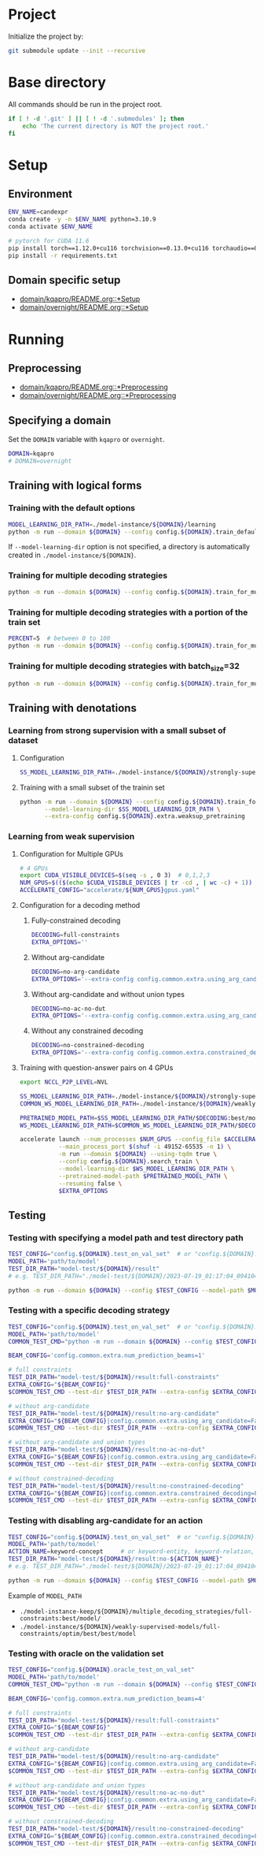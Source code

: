 
* Project
Initialize the project by:
#+begin_src sh
git submodule update --init --recursive
#+end_src

* Base directory
All commands should be run in the project root.

#+begin_src sh
if [ ! -d '.git' ] || [ ! -d '.submodules' ]; then
    echo 'The current directory is NOT the project root.'
fi
#+end_src

* Setup
** Environment
#+begin_src sh
ENV_NAME=candexpr
conda create -y -n $ENV_NAME python=3.10.9
conda activate $ENV_NAME

# pytorch for CUDA 11.6
pip install torch==1.12.0+cu116 torchvision==0.13.0+cu116 torchaudio==0.12.0 --extra-index-url https://download.pytorch.org/whl/cu116
pip install -r requirements.txt
#+end_src

** Domain specific setup
- [[file:domain/kqapro/README.org::*Setup][domain/kqapro/README.org::*Setup]]
- [[file:domain/overnight/README.org::*Setup][domain/overnight/README.org::*Setup]]

* Running
** Preprocessing
- [[file:domain/kqapro/README.org::*Preprocessing][domain/kqapro/README.org::*Preprocessing]]
- [[file:domain/overnight/README.org::*Preprocessing][domain/overnight/README.org::*Preprocessing]]

** Specifying a domain
Set the ~DOMAIN~ variable with ~kqapro~ or ~overnight~.
#+begin_src sh
DOMAIN=kqapro
# DOMAIN=overnight
#+end_src

** Training with logical forms
*** Training with the default options
#+begin_src sh
MODEL_LEARNING_DIR_PATH=./model-instance/${DOMAIN}/learning
python -m run --domain ${DOMAIN} --config config.${DOMAIN}.train_default --model-learning-dir $MODEL_LEARNING_DIR_PATH
#+end_src

If ~--model-learning-dir~ option is not specified, a directory is automatically created in =./model-instance/${DOMAIN}=.

*** Training for multiple decoding strategies
#+begin_src sh
python -m run --domain ${DOMAIN} --config config.${DOMAIN}.train_for_multiple_decoding_strategies
#+end_src

*** Training for multiple decoding strategies with a portion of the train set
#+begin_src sh
PERCENT=5  # between 0 to 100
python -m run --domain ${DOMAIN} --config config.${DOMAIN}.train_for_multiple_decoding_strategies --extra-config config.${DOMAIN}.extra.train_set_portion --train-set-percent $PERCENT
#+end_src

*** Training for multiple decoding strategies with batch_size=32
#+begin_src sh
python -m run --domain ${DOMAIN} --config config.${DOMAIN}.train_for_multiple_decoding_strategies --extra-config config.${DOMAIN}.batch.size=32
#+end_src

** Training with denotations
*** Learning from strong supervision with a small subset of dataset
**** Configuration
#+begin_src sh
SS_MODEL_LEARNING_DIR_PATH=./model-instance/${DOMAIN}/strongly-supervised-models
#+end_src

**** Training with a small subset of the trainin set
#+begin_src sh
python -m run --domain ${DOMAIN} --config config.${DOMAIN}.train_for_multiple_decoding_strategies \
       --model-learning-dir $SS_MODEL_LEARNING_DIR_PATH \
       --extra-config config.${DOMAIN}.extra.weaksup_pretraining
#+end_src

*** Learning from weak supervision
**** Configuration for Multiple GPUs
#+begin_src sh
# 4 GPUs
export CUDA_VISIBLE_DEVICES=$(seq -s , 0 3)  # 0,1,2,3
NUM_GPUS=$(($(echo $CUDA_VISIBLE_DEVICES | tr -cd , | wc -c) + 1))  # 4
ACCELERATE_CONFIG="accelerate/${NUM_GPUS}gpus.yaml"
#+end_src

**** Configuration for a decoding method
***** Fully-constrained decoding
#+begin_src sh
DECODING=full-constraints
EXTRA_OPTIONS=''
#+end_src

***** Without arg-candidate
#+begin_src sh
DECODING=no-arg-candidate
EXTRA_OPTIONS='--extra-config config.common.extra.using_arg_candidate=False'
#+end_src

***** Without arg-candidate and without union types
#+begin_src sh
DECODING=no-ac-no-dut
EXTRA_OPTIONS='--extra-config config.common.extra.using_arg_candidate=False|config.common.extra.using_distinctive_union_types=False'
#+end_src

***** Without any constrained decoding
#+begin_src sh
DECODING=no-constrained-decoding
EXTRA_OPTIONS='--extra-config config.common.extra.constrained_decoding=False'
#+end_src

**** Training with question-answer pairs on 4 GPUs
#+begin_src sh
export NCCL_P2P_LEVEL=NVL

SS_MODEL_LEARNING_DIR_PATH=./model-instance/${DOMAIN}/strongly-supervised-models
COMMON_WS_MODEL_LEARNING_DIR_PATH=./model-instance/${DOMAIN}/weakly-supervised-models

PRETRAINED_MODEL_PATH=$SS_MODEL_LEARNING_DIR_PATH/$DECODING:best/model
WS_MODEL_LEARNING_DIR_PATH=$COMMON_WS_MODEL_LEARNING_DIR_PATH/$DECODING

accelerate launch --num_processes $NUM_GPUS --config_file $ACCELERATE_CONFIG \
           --main_process_port $(shuf -i 49152-65535 -n 1) \
           -m run --domain ${DOMAIN} --using-tqdm true \
           --config config.${DOMAIN}.search_train \
           --model-learning-dir $WS_MODEL_LEARNING_DIR_PATH \
           --pretrained-model-path $PRETRAINED_MODEL_PATH \
           --resuming false \
           $EXTRA_OPTIONS
#+end_src

** Testing
*** Testing with specifying a model path and test directory path
#+begin_src sh
TEST_CONFIG="config.${DOMAIN}.test_on_val_set"  # or "config.${DOMAIN}.test_on_test_set"
MODEL_PATH='path/to/model'
TEST_DIR_PATH="model-test/${DOMAIN}/result"
# e.g. TEST_DIR_PATH="./model-test/${DOMAIN}/2023-07-19_01:17:04_094104_full-constraints:best/model"

python -m run --domain ${DOMAIN} --config $TEST_CONFIG --model-path $MODEL_PATH --test-dir $TEST_DIR_PATH
#+end_src

*** Testing with a specific decoding strategy
#+begin_src sh
TEST_CONFIG="config.${DOMAIN}.test_on_val_set"  # or "config.${DOMAIN}.test_on_test_set"
MODEL_PATH='path/to/model'
COMMON_TEST_CMD="python -m run --domain ${DOMAIN} --config $TEST_CONFIG --model-path $MODEL_PATH"

BEAM_CONFIG='config.common.extra.num_prediction_beams=1'

# full constraints
TEST_DIR_PATH="model-test/${DOMAIN}/result:full-constraints"
EXTRA_CONFIG="${BEAM_CONFIG}"
$COMMON_TEST_CMD --test-dir $TEST_DIR_PATH --extra-config $EXTRA_CONFIG

# without arg-candidate
TEST_DIR_PATH="model-test/${DOMAIN}/result:no-arg-candidate"
EXTRA_CONFIG="${BEAM_CONFIG}|config.common.extra.using_arg_candidate=False"
$COMMON_TEST_CMD --test-dir $TEST_DIR_PATH --extra-config $EXTRA_CONFIG

# without arg-candidate and union types
TEST_DIR_PATH="model-test/${DOMAIN}/result:no-ac-no-dut"
EXTRA_CONFIG="${BEAM_CONFIG}|config.common.extra.using_arg_candidate=False|config.common.extra.using_distinctive_union_types=False"
$COMMON_TEST_CMD --test-dir $TEST_DIR_PATH --extra-config $EXTRA_CONFIG

# without constrained-decoding
TEST_DIR_PATH="model-test/${DOMAIN}/result:no-constrained-decoding"
EXTRA_CONFIG="${BEAM_CONFIG}|config.common.extra.constrained_decoding=False"
$COMMON_TEST_CMD --test-dir $TEST_DIR_PATH --extra-config $EXTRA_CONFIG
#+end_src

*** Testing with disabling arg-candidate for an action
#+begin_src sh
TEST_CONFIG="config.${DOMAIN}.test_on_val_set"  # or "config.${DOMAIN}.test_on_test_set"
MODEL_PATH='path/to/model'
ACTION_NAME=keyword-concept     # or keyword-entity, keyword-relation, ...
TEST_DIR_PATH="model-test/${DOMAIN}/result:no-${ACTION_NAME}"
# e.g. TEST_DIR_PATH="./model-test/${DOMAIN}/2023-07-19_01:17:04_094104_full-constraints:best/model"

python -m run --domain ${DOMAIN} --config $TEST_CONFIG --model-path $MODEL_PATH --test-dir $TEST_DIR_PATH --extra-config config.${DOMAIN}.extra.no_arg_candidate --no-arg-candidate-for $ACTION_NAME
#+end_src

Example of ~MODEL_PATH~
- =./model-instance-keep/${DOMAIN}/multiple_decoding_strategies/full-constraints:best/model/=
- =./model-instance/${DOMAIN}/weakly-supervised-models/full-constraints/optim/best/best/model=

*** Testing with oracle on the validation set
#+begin_src sh
TEST_CONFIG="config.${DOMAIN}.oracle_test_on_val_set"
MODEL_PATH='path/to/model'
COMMON_TEST_CMD="python -m run --domain ${DOMAIN} --config $TEST_CONFIG --model-path $MODEL_PATH"

BEAM_CONFIG='config.common.extra.num_prediction_beams=4'

# full constraints
TEST_DIR_PATH="model-test/${DOMAIN}/result:full-constraints"
EXTRA_CONFIG="${BEAM_CONFIG}"
$COMMON_TEST_CMD --test-dir $TEST_DIR_PATH --extra-config $EXTRA_CONFIG

# without arg-candidate
TEST_DIR_PATH="model-test/${DOMAIN}/result:no-arg-candidate"
EXTRA_CONFIG="${BEAM_CONFIG}|config.common.extra.using_arg_candidate=False"
$COMMON_TEST_CMD --test-dir $TEST_DIR_PATH --extra-config $EXTRA_CONFIG

# without arg-candidate and union types
TEST_DIR_PATH="model-test/${DOMAIN}/result:no-ac-no-dut"
EXTRA_CONFIG="${BEAM_CONFIG}|config.common.extra.using_arg_candidate=False|config.common.extra.using_distinctive_union_types=False"
$COMMON_TEST_CMD --test-dir $TEST_DIR_PATH --extra-config $EXTRA_CONFIG

# without constrained-decoding
TEST_DIR_PATH="model-test/${DOMAIN}/result:no-constrained-decoding"
EXTRA_CONFIG="${BEAM_CONFIG}|config.common.extra.constrained_decoding=False"
$COMMON_TEST_CMD --test-dir $TEST_DIR_PATH --extra-config $EXTRA_CONFIG
#+end_src
